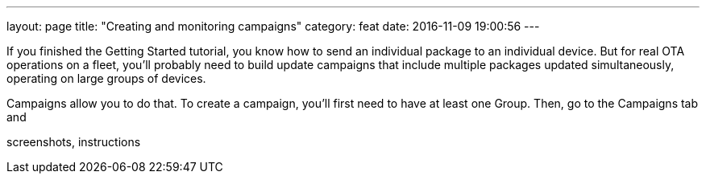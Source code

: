 ---
layout: page
title: "Creating and monitoring campaigns"
category: feat
date: 2016-11-09 19:00:56
---

If you finished the Getting Started tutorial, you know how to send an individual package to an individual device. But for real OTA operations on a fleet, you'll probably need to build update campaigns that include multiple packages updated simultaneously, operating on large groups of devices.

Campaigns allow you to do that. To create a campaign, you'll first need to have at least one Group. Then, go to the Campaigns tab and

screenshots, instructions

